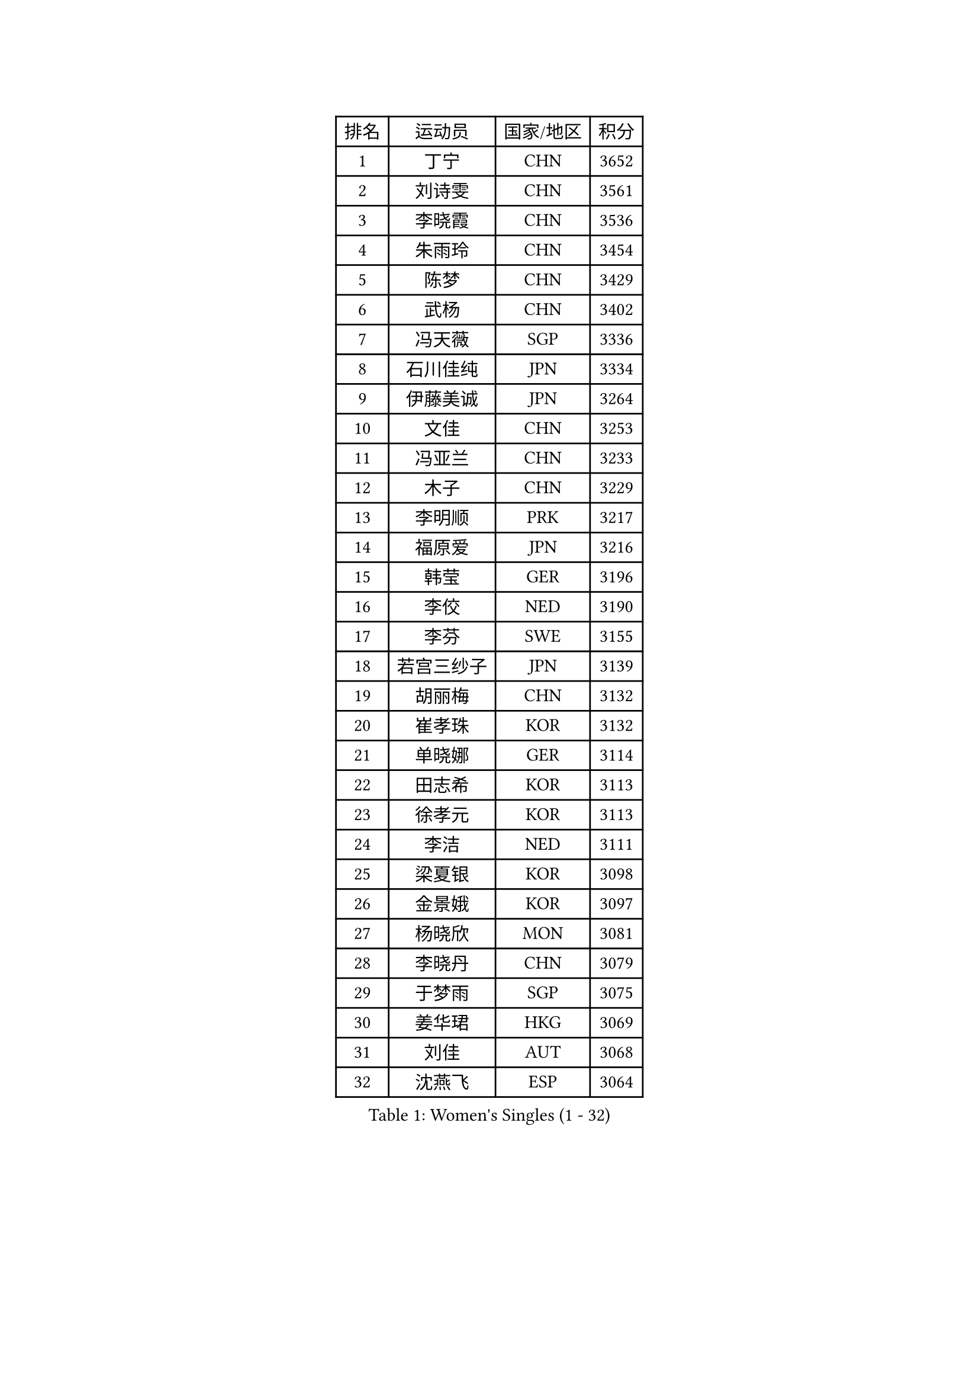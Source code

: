 
#set text(font: ("Courier New", "NSimSun"))
#figure(
  caption: "Women's Singles (1 - 32)",
    table(
      columns: 4,
      [排名], [运动员], [国家/地区], [积分],
      [1], [丁宁], [CHN], [3652],
      [2], [刘诗雯], [CHN], [3561],
      [3], [李晓霞], [CHN], [3536],
      [4], [朱雨玲], [CHN], [3454],
      [5], [陈梦], [CHN], [3429],
      [6], [武杨], [CHN], [3402],
      [7], [冯天薇], [SGP], [3336],
      [8], [石川佳纯], [JPN], [3334],
      [9], [伊藤美诚], [JPN], [3264],
      [10], [文佳], [CHN], [3253],
      [11], [冯亚兰], [CHN], [3233],
      [12], [木子], [CHN], [3229],
      [13], [李明顺], [PRK], [3217],
      [14], [福原爱], [JPN], [3216],
      [15], [韩莹], [GER], [3196],
      [16], [李佼], [NED], [3190],
      [17], [李芬], [SWE], [3155],
      [18], [若宫三纱子], [JPN], [3139],
      [19], [胡丽梅], [CHN], [3132],
      [20], [崔孝珠], [KOR], [3132],
      [21], [单晓娜], [GER], [3114],
      [22], [田志希], [KOR], [3113],
      [23], [徐孝元], [KOR], [3113],
      [24], [李洁], [NED], [3111],
      [25], [梁夏银], [KOR], [3098],
      [26], [金景娥], [KOR], [3097],
      [27], [杨晓欣], [MON], [3081],
      [28], [李晓丹], [CHN], [3079],
      [29], [于梦雨], [SGP], [3075],
      [30], [姜华珺], [HKG], [3069],
      [31], [刘佳], [AUT], [3068],
      [32], [沈燕飞], [ESP], [3064],
    )
  )#pagebreak()

#set text(font: ("Courier New", "NSimSun"))
#figure(
  caption: "Women's Singles (33 - 64)",
    table(
      columns: 4,
      [排名], [运动员], [国家/地区], [积分],
      [33], [李倩], [POL], [3054],
      [34], [杜凯琹], [HKG], [3051],
      [35], [帖雅娜], [HKG], [3040],
      [36], [侯美玲], [TUR], [3030],
      [37], [#text(gray, "MOON Hyunjung")], [KOR], [3030],
      [38], [石垣优香], [JPN], [3023],
      [39], [平野美宇], [JPN], [3021],
      [40], [佩特丽莎 索尔佳], [GER], [3001],
      [41], [傅玉], [POR], [2996],
      [42], [森田美咲], [JPN], [2989],
      [43], [车晓曦], [CHN], [2989],
      [44], [维多利亚 帕芙洛维奇], [BLR], [2988],
      [45], [RI Mi Gyong], [PRK], [2981],
      [46], [PESOTSKA Margaryta], [UKR], [2980],
      [47], [IVANCAN Irene], [GER], [2976],
      [48], [LI Xue], [FRA], [2974],
      [49], [VACENOVSKA Iveta], [CZE], [2972],
      [50], [吴佳多], [GER], [2966],
      [51], [MATELOVA Hana], [CZE], [2966],
      [52], [BILENKO Tetyana], [UKR], [2964],
      [53], [GU Ruochen], [CHN], [2961],
      [54], [NG Wing Nam], [HKG], [2957],
      [55], [李皓晴], [HKG], [2955],
      [56], [POTA Georgina], [HUN], [2954],
      [57], [LANG Kristin], [GER], [2949],
      [58], [伊丽莎白 萨玛拉], [ROU], [2948],
      [59], [EKHOLM Matilda], [SWE], [2947],
      [60], [郑怡静], [TPE], [2945],
      [61], [平野早矢香], [JPN], [2943],
      [62], [刘斐], [CHN], [2939],
      [63], [WINTER Sabine], [GER], [2932],
      [64], [KOMWONG Nanthana], [THA], [2931],
    )
  )#pagebreak()

#set text(font: ("Courier New", "NSimSun"))
#figure(
  caption: "Women's Singles (65 - 96)",
    table(
      columns: 4,
      [排名], [运动员], [国家/地区], [积分],
      [65], [陈思羽], [TPE], [2931],
      [66], [MONTEIRO DODEAN Daniela], [ROU], [2927],
      [67], [PARK Youngsook], [KOR], [2921],
      [68], [SOLJA Amelie], [AUT], [2915],
      [69], [PASKAUSKIENE Ruta], [LTU], [2907],
      [70], [索菲亚 波尔卡诺娃], [AUT], [2906],
      [71], [#text(gray, "LEE Eunhee")], [KOR], [2901],
      [72], [佐藤瞳], [JPN], [2898],
      [73], [张蔷], [CHN], [2893],
      [74], [BALAZOVA Barbora], [SVK], [2879],
      [75], [ABE Megumi], [JPN], [2876],
      [76], [妮娜 米特兰姆], [GER], [2872],
      [77], [TIKHOMIROVA Anna], [RUS], [2871],
      [78], [LIU Xi], [CHN], [2870],
      [79], [森樱], [JPN], [2870],
      [80], [LEE Yearam], [KOR], [2864],
      [81], [#text(gray, "NONAKA Yuki")], [JPN], [2863],
      [82], [GRZYBOWSKA-FRANC Katarzyna], [POL], [2862],
      [83], [#text(gray, "ZHU Chaohui")], [CHN], [2860],
      [84], [LIN Ye], [SGP], [2858],
      [85], [倪夏莲], [LUX], [2855],
      [86], [PARTYKA Natalia], [POL], [2855],
      [87], [CHOI Moonyoung], [KOR], [2852],
      [88], [#text(gray, "KIM Jong")], [PRK], [2851],
      [89], [BATRA Manika], [IND], [2846],
      [90], [YOON Sunae], [KOR], [2841],
      [91], [刘高阳], [CHN], [2836],
      [92], [JO Yujin], [KOR], [2834],
      [93], [张默], [CAN], [2832],
      [94], [李时温], [KOR], [2832],
      [95], [SIBLEY Kelly], [ENG], [2829],
      [96], [MATSUZAWA Marina], [JPN], [2824],
    )
  )#pagebreak()

#set text(font: ("Courier New", "NSimSun"))
#figure(
  caption: "Women's Singles (97 - 128)",
    table(
      columns: 4,
      [排名], [运动员], [国家/地区], [积分],
      [97], [早田希娜], [JPN], [2823],
      [98], [ODOROVA Eva], [SVK], [2821],
      [99], [STRBIKOVA Renata], [CZE], [2815],
      [100], [加藤美优], [JPN], [2810],
      [101], [#text(gray, "PARK Seonghye")], [KOR], [2810],
      [102], [SHAO Jieni], [POR], [2809],
      [103], [KIM Hye Song], [PRK], [2802],
      [104], [浜本由惟], [JPN], [2802],
      [105], [SO Eka], [JPN], [2801],
      [106], [#text(gray, "NEMOTO Riyo")], [JPN], [2793],
      [107], [SHENG Dandan], [CHN], [2793],
      [108], [YOO Eunchong], [KOR], [2791],
      [109], [MADARASZ Dora], [HUN], [2789],
      [110], [MAEDA Miyu], [JPN], [2785],
      [111], [LEE I-Chen], [TPE], [2781],
      [112], [EERLAND Britt], [NED], [2780],
      [113], [LI Ching Wan], [HKG], [2780],
      [114], [HUANG Yi-Hua], [TPE], [2776],
      [115], [LIU Xin], [CHN], [2769],
      [116], [XIAN Yifang], [FRA], [2766],
      [117], [伯纳黛特 斯佐科斯], [ROU], [2766],
      [118], [SONG Maeum], [KOR], [2765],
      [119], [MANTZ Chantal], [GER], [2761],
      [120], [ERDELJI Anamaria], [SRB], [2761],
      [121], [顾玉婷], [CHN], [2760],
      [122], [LOVAS Petra], [HUN], [2758],
      [123], [LEE Dasom], [KOR], [2757],
      [124], [DOLGIKH Maria], [RUS], [2756],
      [125], [ZHENG Shichang], [CHN], [2755],
      [126], [何卓佳], [CHN], [2753],
      [127], [YOON Hyobin], [KOR], [2752],
      [128], [MIKHAILOVA Polina], [RUS], [2752],
    )
  )